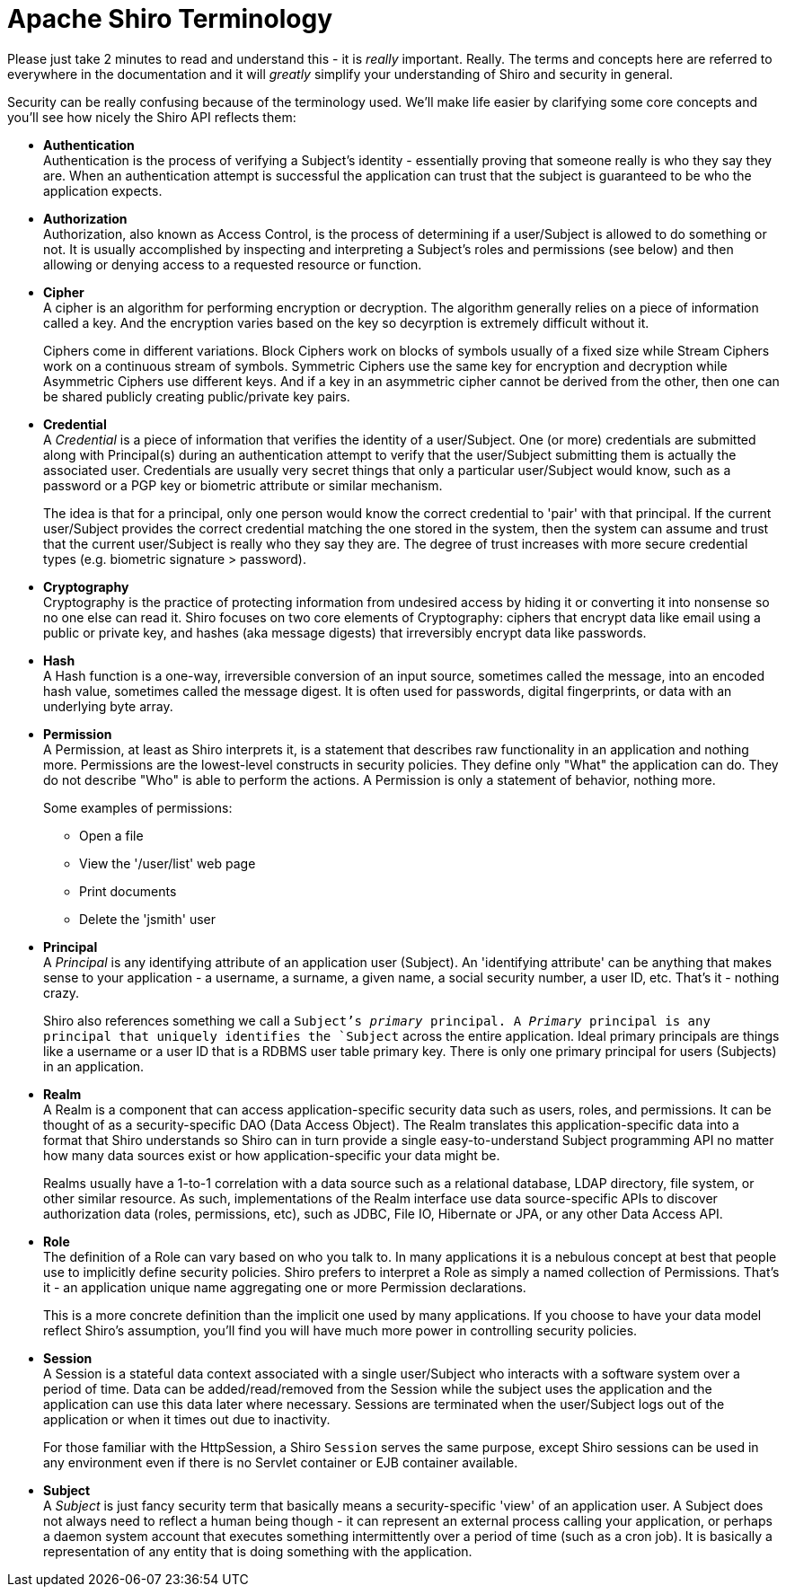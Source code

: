 [#Terminology-ApacheShiroTerminology]
= Apache Shiro Terminology
:jbake-type: page
:jbake-status: published
:jbake-tags: documentation, mailing, contact
:idprefix:
:icons: font

Please just take 2 minutes to read and understand this - it is __really__ important. Really. The terms and concepts here are referred to everywhere in the documentation and it will __greatly__ simplify your understanding of Shiro and security in general.

Security can be really confusing because of the terminology used. We'll make life easier by clarifying some core concepts and you'll see how nicely the Shiro API reflects them:

[#Terminology-authentication]
* *Authentication* +
Authentication is the process of verifying a Subject's identity - essentially proving that someone really is who they say they are. When an authentication attempt is successful the application can trust that the subject is guaranteed to be who the application expects.

[#Terminology-authorization]
* *Authorization* +
Authorization, also known as Access Control, is the process of determining if a user/Subject is allowed to do something or not. It is usually accomplished by inspecting and interpreting a Subject's roles and permissions (see below) and then allowing or denying access to a requested resource or function.

[#Terminology-cipher]
* *Cipher* +
A cipher is an algorithm for performing encryption or decryption. The algorithm generally relies on a piece of information called a key. And the encryption varies based on the key so decyrption is extremely difficult without it.
+
Ciphers come in different variations. Block Ciphers work on blocks of symbols usually of a fixed size while Stream Ciphers work on a continuous stream of symbols. Symmetric Ciphers use the same key for encryption and decryption while Asymmetric Ciphers use different keys. And if a key in an asymmetric cipher cannot be derived from the other, then one can be shared publicly creating public/private key pairs.

[#Terminology-credential]
* *Credential* +
A __Credential__ is a piece of information that verifies the identity of a user/Subject. One (or more) credentials are submitted along with Principal(s) during an authentication attempt to verify that the user/Subject submitting them is actually the associated user. Credentials are usually very secret things that only a particular user/Subject would know, such as a password or a PGP key or biometric attribute or similar mechanism.
+
The idea is that for a principal, only one person would know the correct credential to 'pair' with that principal. If the current user/Subject provides the correct credential matching the one stored in the system, then the system can assume and trust that the current user/Subject is really who they say they are. The degree of trust increases with more secure credential types (e.g. biometric signature &gt; password).

[#Terminology-cryptography]
* *Cryptography* +
Cryptography is the practice of protecting information from undesired access by hiding it or converting it into nonsense so no one else can read it. Shiro focuses on two core elements of Cryptography: ciphers that encrypt data like email using a public or private key, and hashes (aka message digests) that irreversibly encrypt data like passwords.

[#Terminology-hash]
* *Hash* +
A Hash function is a one-way, irreversible conversion of an input source, sometimes called the message, into an encoded hash value, sometimes called the message digest. It is often used for passwords, digital fingerprints, or data with an underlying byte array.

[#Terminology-permission]
* *Permission* +
A Permission, at least as Shiro interprets it, is a statement that describes raw functionality in an application and nothing more. Permissions are the lowest-level constructs in security policies. They define only "What" the application can do. They do not describe "Who" is able to perform the actions. A Permission is only a statement of behavior, nothing more.
+
Some examples of permissions:
+
- Open a file
- View the '/user/list' web page
- Print documents
- Delete the 'jsmith' user

[#Terminology-principal]
* *Principal* +
A __Principal__ is any identifying attribute of an application user (Subject). An 'identifying attribute' can be anything that makes sense to your application - a username, a surname, a given name, a social security number, a user ID, etc. That's it - nothing crazy.
+
Shiro also references something we call a `Subject`'s __primary__ principal. A __Primary__ principal is any principal that uniquely identifies the `Subject` across the entire application. Ideal primary principals are things like a username or a user ID that is a RDBMS user table primary key. There is only one primary principal for users (Subjects) in an application.

[#Terminology-realm]
* *Realm* +
A Realm is a component that can access application-specific security data such as users, roles, and permissions. It can be thought of as a security-specific DAO (Data Access Object). The Realm translates this application-specific data into a format that Shiro understands so Shiro can in turn provide a single easy-to-understand Subject programming API no matter how many data sources exist or how application-specific your data might be.
+
Realms usually have a 1-to-1 correlation with a data source such as a relational database, LDAP directory, file system, or other similar resource. As such, implementations of the Realm interface use data source-specific APIs to discover authorization data (roles, permissions, etc), such as JDBC, File IO, Hibernate or JPA, or any other Data Access API.

[#Terminology-role]
* *Role* +
The definition of a Role can vary based on who you talk to. In many applications it is a nebulous concept at best that people use to implicitly define security policies. Shiro prefers to interpret a Role as simply a named collection of Permissions. That's it - an application unique name aggregating one or more Permission declarations.
+
This is a more concrete definition than the implicit one used by many applications. If you choose to have your data model reflect Shiro's assumption, you'll find you will have much more power in controlling security policies.

[#Terminology-session]
* *Session* +
A Session is a stateful data context associated with a single user/Subject who interacts with a software system over a period of time. Data can be added/read/removed from the Session while the subject uses the application and the application can use this data later where necessary. Sessions are terminated when the user/Subject logs out of the application or when it times out due to inactivity.
+
For those familiar with the HttpSession, a Shiro `Session` serves the same purpose, except Shiro sessions can be used in any environment even if there is no Servlet container or EJB container available.

[#Terminology-subject]
* *Subject* +
A __Subject__ is just fancy security term that basically means a security-specific 'view' of an application user. A Subject does not always need to reflect a human being though - it can represent an external process calling your application, or perhaps a daemon system account that executes something intermittently over a period of time (such as a cron job). It is basically a representation of any entity that is doing something with the application.
